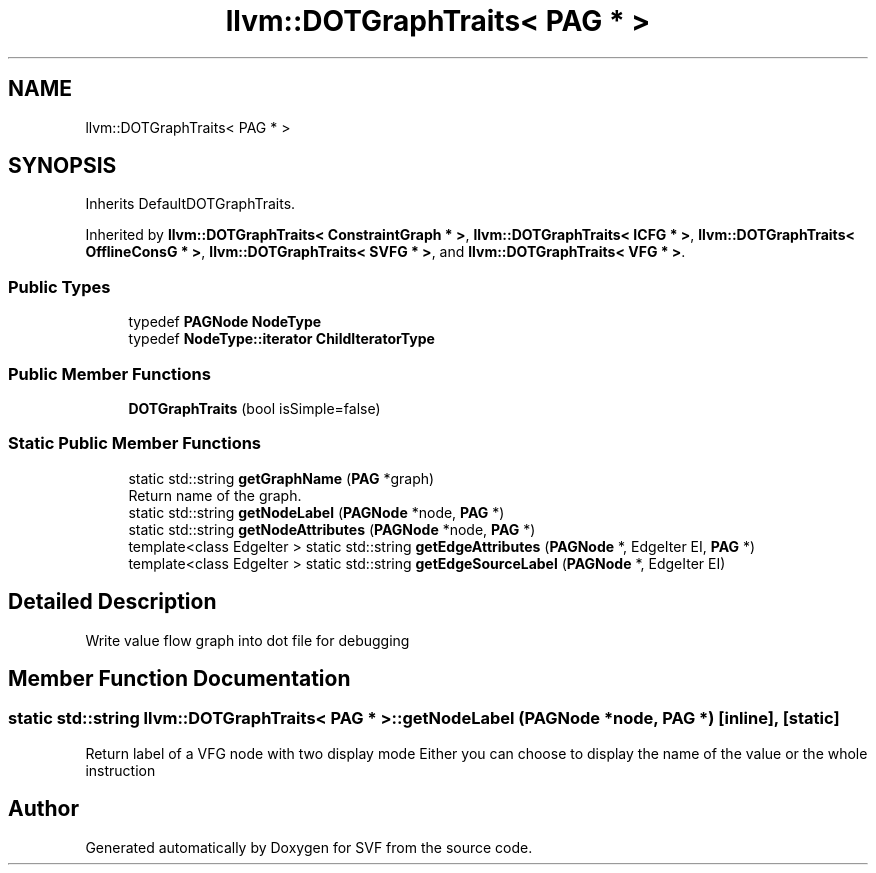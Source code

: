 .TH "llvm::DOTGraphTraits< PAG * >" 3 "Sun Feb 14 2021" "SVF" \" -*- nroff -*-
.ad l
.nh
.SH NAME
llvm::DOTGraphTraits< PAG * >
.SH SYNOPSIS
.br
.PP
.PP
Inherits DefaultDOTGraphTraits\&.
.PP
Inherited by \fBllvm::DOTGraphTraits< ConstraintGraph * >\fP, \fBllvm::DOTGraphTraits< ICFG * >\fP, \fBllvm::DOTGraphTraits< OfflineConsG * >\fP, \fBllvm::DOTGraphTraits< SVFG * >\fP, and \fBllvm::DOTGraphTraits< VFG * >\fP\&.
.SS "Public Types"

.in +1c
.ti -1c
.RI "typedef \fBPAGNode\fP \fBNodeType\fP"
.br
.ti -1c
.RI "typedef \fBNodeType::iterator\fP \fBChildIteratorType\fP"
.br
.in -1c
.SS "Public Member Functions"

.in +1c
.ti -1c
.RI "\fBDOTGraphTraits\fP (bool isSimple=false)"
.br
.in -1c
.SS "Static Public Member Functions"

.in +1c
.ti -1c
.RI "static std::string \fBgetGraphName\fP (\fBPAG\fP *graph)"
.br
.RI "Return name of the graph\&. "
.ti -1c
.RI "static std::string \fBgetNodeLabel\fP (\fBPAGNode\fP *node, \fBPAG\fP *)"
.br
.ti -1c
.RI "static std::string \fBgetNodeAttributes\fP (\fBPAGNode\fP *node, \fBPAG\fP *)"
.br
.ti -1c
.RI "template<class EdgeIter > static std::string \fBgetEdgeAttributes\fP (\fBPAGNode\fP *, EdgeIter EI, \fBPAG\fP *)"
.br
.ti -1c
.RI "template<class EdgeIter > static std::string \fBgetEdgeSourceLabel\fP (\fBPAGNode\fP *, EdgeIter EI)"
.br
.in -1c
.SH "Detailed Description"
.PP 
Write value flow graph into dot file for debugging 
.SH "Member Function Documentation"
.PP 
.SS "static std::string llvm::DOTGraphTraits< \fBPAG\fP * >::getNodeLabel (\fBPAGNode\fP * node, \fBPAG\fP *)\fC [inline]\fP, \fC [static]\fP"
Return label of a VFG node with two display mode Either you can choose to display the name of the value or the whole instruction 

.SH "Author"
.PP 
Generated automatically by Doxygen for SVF from the source code\&.
